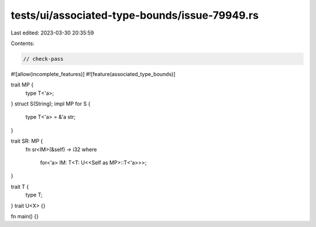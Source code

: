 tests/ui/associated-type-bounds/issue-79949.rs
==============================================

Last edited: 2023-03-30 20:35:59

Contents:

.. code-block:: rs

    // check-pass

#![allow(incomplete_features)]
#![feature(associated_type_bounds)]

trait MP {
    type T<'a>;
}
struct S(String);
impl MP for S {
    type T<'a> = &'a str;
}

trait SR: MP {
    fn sr<IM>(&self) -> i32
    where
        for<'a> IM: T<T: U<<Self as MP>::T<'a>>>;
}

trait T {
    type T;
}
trait U<X> {}

fn main() {}


